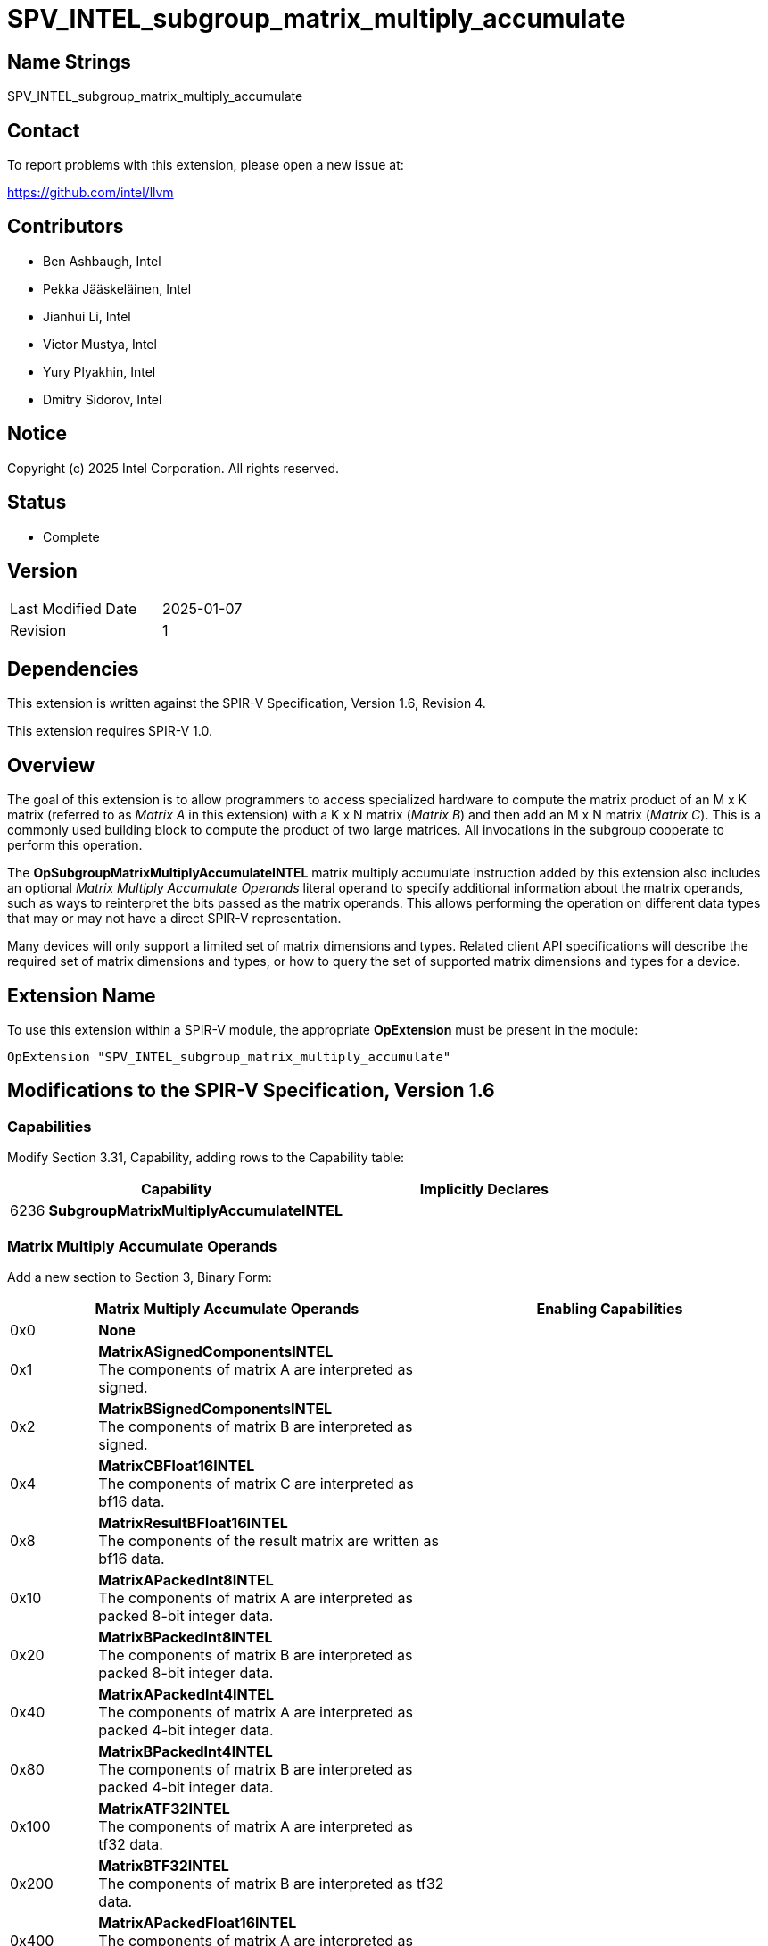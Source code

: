 :extension_name: SPV_INTEL_subgroup_matrix_multiply_accumulate
:capability_name: SubgroupMatrixMultiplyAccumulateINTEL
:capability_token: 6236
:op_name_mma: OpSubgroupMatrixMultiplyAccumulateINTEL
:op_token_mma: 6237

{extension_name}
================

== Name Strings

{extension_name}

== Contact

To report problems with this extension, please open a new issue at:

https://github.com/intel/llvm

== Contributors

// spell-checker: disable
* Ben Ashbaugh, Intel
* Pekka Jääskeläinen, Intel
* Jianhui Li, Intel
* Victor Mustya, Intel
* Yury Plyakhin, Intel
* Dmitry Sidorov, Intel
// spell-checker: enable

== Notice

Copyright (c) 2025 Intel Corporation. All rights reserved.

== Status

* Complete

== Version

[width="40%",cols="25,25"]
|========================================
| Last Modified Date | 2025-01-07
| Revision           | 1
|========================================

== Dependencies

This extension is written against the SPIR-V Specification,
Version 1.6, Revision 4.

This extension requires SPIR-V 1.0.

== Overview

The goal of this extension is to allow programmers to access specialized hardware to compute the matrix product of an M x K matrix (referred to as _Matrix A_ in this extension) with a K x N matrix (_Matrix B_) and then add an M x N matrix (_Matrix C_).
This is a commonly used building block to compute the product of two large matrices.
All invocations in the subgroup cooperate to perform this operation.

The *{op_name_mma}* matrix multiply accumulate instruction added by this extension also includes an optional _Matrix Multiply Accumulate Operands_ literal operand to specify additional information about the matrix operands, such as ways to reinterpret the bits passed as the matrix operands.
This allows performing the operation on different data types that may or may not have a direct SPIR-V representation.

Many devices will only support a limited set of matrix dimensions and types.
Related client API specifications will describe the required set of matrix dimensions and types, or how to query the set of supported matrix dimensions and types for a device.

== Extension Name

To use this extension within a SPIR-V module, the appropriate *OpExtension* must
be present in the module:

[subs="attributes"]
----
OpExtension "{extension_name}"
----

== Modifications to the SPIR-V Specification, Version 1.6

=== Capabilities

Modify Section 3.31, Capability, adding rows to the Capability table:
--
[cols="^.^2,16,15",options="header",width = "100%"]
|====
2+^.^| Capability | Implicitly Declares
| {capability_token} | *{capability_name}* |
|====
--

=== Matrix Multiply Accumulate Operands

Add a new section to Section 3, Binary Form:

[cols="^.^4,16,15",options="header",width = "100%"]
|====
2+^.^| Matrix Multiply Accumulate Operands | Enabling Capabilities
| 0x0 | *None* |

// Only valid for integer operand types:
| 0x1 | *MatrixASignedComponentsINTEL* +
The components of matrix A are interpreted as signed. |
| 0x2 | *MatrixBSignedComponentsINTEL* +
The components of matrix B are interpreted as signed. |

// Only needed if we do not have a bfloat16 type:
| 0x4 | *MatrixCBFloat16INTEL* +
The components of matrix C are interpreted as bf16 data. |
| 0x8 | *MatrixResultBFloat16INTEL* +
The components of the result matrix are written as bf16 data. |

// Only valid for integer operand types:
| 0x10 | *MatrixAPackedInt8INTEL* +
The components of matrix A are interpreted as packed 8-bit integer data. |
| 0x20 | *MatrixBPackedInt8INTEL* +
The components of matrix B are interpreted as packed 8-bit integer data. |

// Only valid for integer operand types:
| 0x40 | *MatrixAPackedInt4INTEL* +
The components of matrix A are interpreted as packed 4-bit integer data. |
| 0x80 | *MatrixBPackedInt4INTEL* +
The components of matrix B are interpreted as packed 4-bit integer data. |

// Only valid for 32-bit float operand types:
| 0x100 | *MatrixATF32INTEL* +
The components of matrix A are interpreted as tf32 data. |
| 0x200 | *MatrixBTF32INTEL* +
The components of matrix B are interpreted as tf32 data. |

// Only valid for integer operand types:
| 0x400 | *MatrixAPackedFloat16INTEL* +
The components of matrix A are interpreted as packed fp16 (half-precision) data. |
| 0x800 | *MatrixBPackedFloat16INTEL* +
The components of matrix B are interpreted as packed fp16 (half-precision) data. |

// Only valid for integer operand types:
| 0x1000 | *MatrixAPackedBFloat16INTEL* +
The components of matrix A are interpreted as packed bf16 data. |
| 0x2000 | *MatrixBPackedBFloat16INTEL* +
The components of matrix B are interpreted as packed bf16 data. |

|====

=== Instructions

Modify Section 3.42.21, Group Instructions, adding to the end of the list of instructions:

[cols="1,1,7*3",width="100%"]
|=====
8+a|[[{op_name_mma}]]*{op_name_mma}*

Computes the matrix product of two matrix operands and adds a third matrix operand.
All invocations in the subgroup cooperate to perform this operation.

_Result Type_ defines the result of the matrix multiply accumulate operation.
It must be a scalar or vector of floating-point or integer type.
The number of components in _Result Type_ defines the _M_ dimension of the matrix multiply accumulate operation.
If _Result Type_ is a scalar type, the _M_ dimension is one.

_K Dim_ defines the _K_ dimension of the matrix multiply accumulate operation.
It must come from a constant instruction with scalar 32-bit integer type.

The _N_ dimension of the matrix multiply accumulate operation is implicitly the number of invocations in the subgroup.

_Matrix A_ is the first matrix operand and has _M_ rows and _K_ columns.
The type of _Matrix A_ must be a scalar or vector of floating-point or integer type.
Multiple invocations in the subgroup may contribute part of the _Matrix A_ operand, depending on the matrix operand size and the subgroup size.

_Matrix B_ is the second matrix operand and has _K_ rows and _N_ columns.
It must be a scalar or vector of floating-point or integer type.
Each of the invocations in the subgroup contributes part of the _Matrix B_ operand.

_Matrix C_ is the third matrix operand and has _M_ rows and _N_ columns.
It must be a scalar or vector of floating-point or integer type.
Each of the invocations in the subgroup contributes part of the _Matrix C_ operand.

The multiplication step of the matrix multiply accumulate operation computes the matrix product of _Matrix A_ and _Matrix B_.
The product is a matrix with _M_ rows and _N_ columns.
The order of operations to compute the elements of the matrix product is implementation-dependent.

For integer matrices, the operations used for the multiplication of _Matrix A_ and _Matrix B_ and the addition of _Matrix C_ are performed at the precision of the _Result Type_.
The resulting value will equal the low-order N bits of the correct result R, where N is the result width and R is computed with enough precision to avoid overflow and underflow.

For floating-point matrices, the precision and the order of operations are implementation-defined.

The accumulation step of the matrix multiply accumulate operation computes the element-wise addition of the matrix product of _Matrix A_ and _Matrix B_ with _Matrix C_.
The final result is a matrix with _M_ rows and _N_ columns, which is assigned to _Result_.

_Matrix Multiply Accumulate Operands_ is an optional literal that specifies additional information about the matrix operands, such as ways to reinterpret the bits passed as the matrix operands.
If _Matrix Multiply Accumulate Operands_ is not present, it is the same as specifying the _Matrix Multiply Accumulate Operand_ *None*.

Behavior is undefined unless all invocations within the subgroup execute the same dynamic instance of this instruction.

|Capability: +
*{capability_name}*
| 7 + variable | {op_token_mma}
| _<id>_ +
_Result Type_
| _<id>_ +
_Result_
| _<id>_ +
_K Dim_
| _<id>_ +
_Matrix A_
| _<id>_ +
_Matrix B_
| _<id>_ +
_Matrix C_
| Optional +
_Matrix Multiply Accumulate Operands_
|=====

== Mapping Matrix Data to Invocations

This section describes how each invocation passes its contribution to the per-subgroup _Matrix A_, _Matrix B_, and _Matrix C_ operands, and how the per-subgroup _Result_ matrix is assigned to each invocation.

Recall that the _M_ dimension of the matrix multiply accumulate operation is defined by the number of components in the _Result Type_, the _N_ dimension is defined implicitly by the number of invocations in the subgroup, and the _K_ dimension is defined by the _K Dim_ operand.

The _Matrix A_ operand has _M_ rows and _K_ columns.
The _K_ columns of data are passed by the _N_ invocations in the subgroup, with the lower-numbered invocations (invocations where *SubgroupLocalInvocationId* is a smaller value) passing the lower-numbered columns.
This is the only matrix operand that is not dependent on _N_, the number of invocations in the subgroup, so there are three scenarios to consider:

1. If _N_ is equal to _K_, then each invocation contributes a single column of _Matrix A_.
The complete contribution for an invocation is passed as a vector of _M_ values, with each component representing one row of the contribution, and the lower-numbered components representing the lower-numbered rows.
2. If _N_ is less than _K_, then each invocation contributes multiple columns of _Matrix A_.
The multiple columns are packed into a single value per row, with data from the lower-numbered columns in the lower bits of the value.
The complete contribution for an invocation is passed as a vector of _M_ values, with each component representing one row of the contribution, and the lower-numbered components representing the lower-numbered rows.
3. If _N_ is greater than _K_, then each invocation contributes a fraction of the rows representing a single column of _Matrix A_.
The complete contribution for an invocation is passed as a vector of values, with each component representing one row of the contribution, and the lower-numbered components representing the lower-numbered rows.
For example, if _N_ is twice as big as _K_, then each invocation contributes every other row of a single column of _Matrix A_, with the lower-numbered invocations contributing the first row and higher-numbered invocations contributing the second row.
If the data from the higher-numbered invocations is not needed, such as when there is only one row _M_, then the data passed by the higher-numbered invocations is ignored.

The _Matrix B_ operand has _K_ rows and _N_ columns.
Each invocation in the subgroup contributes a single column of _Matrix B_, with the lower-numbered invocations (invocations where *SubgroupLocalInvocationId* is a smaller value) passing the lower-numbered columns.
For matrix elements that are larger than 16 bits, the column of _Matrix B_ is passed as a vector, with the lower-numbered rows of _Matrix B_ passed as the lower-numbered components of the vector.
For matrix elements that are 16 bits or smaller, the column of _Matrix B_ is passed as a vector of 32-bit values, with the lower-numbered rows of _Matrix B_ passed as the lower-numbered components of the vector, and lowered-numbered rows passed as the lower-numbered bits of each value.
This is sometimes referred to as a _packed_ or _VNNI_ layout.

The _Matrix C_ operand has _M_ rows and _N_ columns.
Each invocation in the subgroup contributes a single column of _Matrix C_, with the lower-numbered invocations passing the lower-numbered columns.
The column of _Matrix C_ is passed as a vector of values, with the lower-numbered components representing lower-numbered rows.

The _Result_ matrix has _M_ rows and _N_ columns, and is assigned to invocations the same as the _Matrix C_ operand.
Each invocation of the subgroup is assigned a single column of the _Result_ matrix, with the lower-numbered invocations assigned the lower-numbered columns.
The column of the _Result_ matrix is returned as a vector of values, with the lower-numbered components representing lower-numbered rows.

=== Examples

. Passing _Matrix A_ with _M_ equal to two, _K_ equal to four, and _N_ equal to four:
+
--
[cols="4*^", width="1%"]
|=====
| `0,0` | `0,1` | `0,2` | `0,3`
| `1,0` | `1,1` | `1,2` | `1,3`
|=====

This is the first _Matrix A_ case, where _N_ is equal to _K_.
Therefore, each invocation contributes a vector representing a single column of _Matrix A_:

* Invocation 0 passes a vector consisting of the two values `0,0` and `1,0`.
* Invocation 1 passes a vector consisting of the two values `0,1` and `1,1`.
* Invocation 2 passes a vector consisting of the two values `0,2` and `1,2`.
* Invocation 3 passes a vector consisting of the two values `0,3` and `1,3`.
--

. Passing _Matrix A_ with _M_ equal to two, _K_ equal to eight, and _N_ equal to four:
+
--
[cols="8*^", width="1%"]
|=====
| `0,0` | `0,1` | `0,2` | `0,3` | `0,4` | `0,5` | `0,6` | `0,7`
| `1,0` | `1,1` | `1,2` | `1,3` | `1,4` | `1,5` | `1,6` | `1,7`
|=====

This is the second _Matrix A_ case, where _N_ is less than _K_.
In this case _N_ is two times less than _K_.
Therefore, each invocation contributes a vector representing two columns of _Matrix A_; the first column in the lower bits of each vector component and the second column in the upper bits:

* Invocation 0 passes a vector consisting of the two values `0,1 | 0,0` and `1,1 | 1,0`.
* Invocation 1 passes a vector consisting of the two values `0,3 | 0,2` and `1,3 | 1,2`.
* Invocation 2 passes a vector consisting of the two values `0,5 | 0,4` and `1,5 | 1,4`.
* Invocation 3 passes a vector consisting of the two values `0,7 | 0,6` and `1.7 | 1,6`.
--

. Passing _Matrix A_ with _M_ equal to four, _K_ equal to two, and _N_ equal to four:
+
--
[cols="2*^", width="1%"]
|=====
| `0,0` | `0,1`
| `1,0` | `1,1`
| `2,0` | `2,1`
| `3,0` | `3,1`
|=====

This is the third _Matrix A_ case, where _N_ is greater than _K_.
In this case, _N_ is two times greater than _K_.
Therefore, each invocation contributes a vector representing every other row of each column of _Matrix A_:

* Invocation 0 passes a vector consisting of the two values `0,0` and `2,0`.
* Invocation 1 passes a vector consisting of the two values `0,1` and `2,1`.
* Invocation 2 passes a vector consisting of the two values `1,0` and `3,0`.
* Invocation 3 passes a vector consisting of the two values `1,1` and `3,1`.
--

. Passing _Matrix A_ with _M_ equal to one, _K_ equal to two, and _N_ equal to four:
+
--
[cols="2*^", width="1%"]
|=====
| `0,0` | `0,1`
|=====

This is a special-case of the third _Matrix A_ case.
In this case, _N_ is greater than _K_, and there is only one row.
Therefore, the data contributed by some invocations is ignored:

* Invocation 0 passes the value `0,0`.
* Invocation 1 passes the value `0,1`.
* The data from Invocation 2 and Invocation 3 is ignored.
--

. Passing _Matrix B_ with _K_ equal to eight, _N_ equal to four, and 8-bit data:
+
--
[cols="4*^", width="1%"]
|=====
| `0,0` | `0,1` | `0,2` | `0,3`
| `1,0` | `1,1` | `1,2` | `1,3`
| `2,0` | `2,1` | `2,2` | `2,3`
| `3,0` | `3,1` | `3,2` | `3,3`
| `4,0` | `4,1` | `4,2` | `4,3`
| `5,0` | `5,1` | `5,2` | `5,3`
| `6,0` | `6,1` | `6,2` | `6,3`
| `7,0` | `7,1` | `7,2` | `7,3`
|=====

Each invocation contributes a vector of two 32-bit values, where each value consists of 8-bit data from four rows of the invocation's column data:

* Invocation 0 passes a vector consisting of the two 32-bit values `3,0 | 2,0 | 1,0 | 0,0` and `7,0 | 6,0 | 5,0 | 4,0`.
* Invocation 1 passes a vector consisting of the two 32-bit values `3,1 | 2,1 | 1,1 | 0,1` and `7,1 | 6,1 | 5,1 | 4,1`.
* Invocation 2 passes a vector consisting of the two 32-bit values `3,2 | 2,2 | 1,2 | 0,2` and `7,2 | 6,2 | 5,2 | 4,2`.
* Invocation 3 passes a vector consisting of the two 32-bit values `3,3 | 2,3 | 1,3 | 0,3` and `7,3 | 6,3 | 5,3 | 4,3`.
--

. Passing _Matrix B_ with _K_ equal to four, _N_ equal to four, and 16-bit data:
+
--
[cols="4*^", width="1%"]
|=====
| `0,0` | `0,1` | `0,2` | `0,3`
| `1,0` | `1,1` | `1,2` | `1,3`
| `2,0` | `2,1` | `2,2` | `2,3`
| `3,0` | `3,1` | `3,2` | `3,3`
|=====

Each invocation contributes a vector of two 32-bit values, where each value consists of 16-bit data from two rows of the invocation's column data:

* Invocation 0 passes a vector consisting of the two 32-bit values `1,0 | 0,0` and `3,0 | 2,0`.
* Invocation 1 passes a vector consisting of the two 32-bit values `1,1 | 0,1` and `3,1 | 2,1`.
* Invocation 2 passes a vector consisting of the two 32-bit values `1,2 | 0,2` and `3,2 | 2,2`.
* Invocation 3 passes a vector consisting of the two 32-bit values `1,3 | 0,3` and `3,3 | 2,3`.
--

. Passing _Matrix B_ with _K_ equal to two, _N_ equal to four, and 32-bit data:
+
--
[cols="4*^", width="1%"]
|=====
| `0,0` | `0,1` | `0,2` | `0,3`
| `1,0` | `1,1` | `1,2` | `1,3`
|=====

Each invocation contributes a vector of two 32-bit values representing the rows of the invocation's column data:

* Invocation 0 passes a vector consisting of the two 32-bit values `0,0` and `1,0`.
* Invocation 1 passes a vector consisting of the two 32-bit values `0,1` and `1,1`.
* Invocation 2 passes a vector consisting of the two 32-bit values `0,2` and `1,2`.
* Invocation 3 passes a vector consisting of the two 32-bit values `0,3` and `1,3`.
--

. Passing _Matrix C_ with _M_ equal to two and _N_ equal to four:
+
--
[cols="4*^", width="1%"]
|=====
| `0,0` | `0,1` | `0,2` | `0,3`
| `1,0` | `1,1` | `1,2` | `1,3`
|=====

Each invocation contributes a vector of values representing the rows of the invocation's column data:

* Invocation 0 passes a vector consisting of the two values `0,0` and `1,0`.
* Invocation 1 passes a vector consisting of the two values `0,1` and `1,1`.
* Invocation 2 passes a vector consisting of the two values `0,2` and `1,2`.
* Invocation 3 passes a vector consisting of the two values `0,3` and `1,3`.
--

. Assigning _Result_ with _M_ equal to two and _N_ equal to four:
+
--
[cols="4*^", width="1%"]
|=====
| `0,0` | `0,1` | `0,2` | `0,3`
| `1,0` | `1,1` | `1,2` | `1,3`
|=====

Each invocation is assigned a vector of values representing the rows of the invocation's column data:

* Invocation 0 is assigned a vector consisting of the two values `0,0` and `1,0`.
* Invocation 1 is assigned a vector consisting of the two values `0,1` and `1,1`.
* Invocation 2 is assigned a vector consisting of the two values `0,2` and `1,2`.
* Invocation 3 is assigned a vector consisting of the two values `0,3` and `1,3`.
--

== Issues

. What should this extension be called?
+
--
*RESOLVED*: The name of the extension will be SPV_INTEL_subgroup_matrix_multiply_accumulate, which aligns with the name of the related OpenCL extension https://registry.khronos.org/OpenCL/extensions/intel/cl_intel_subgroup_matrix_multiply_accumulate.html[cl_intel_subgroup_matrix_multiply_accumulate].
--

. Do we need bits to indicate whether integer matrix C or result matrices are signed vs. unsigned?
+
--
*RESOLVED*: No, we do not currently have a use-case for unsigned interpretations for the matrix C and result matrices, even though in theory there could be a use-case in the future.

Additionally, because we do not support saturating accumulation, the same operation should work for both signed and unsigned integers due to the behavior of twos-complement arithmetic.
Note that there are not separate instructions for signed vs. unsigned integer arithmetic, for example, without integer saturation.
--

. Should the default interpretation be signed or unsigned?
+
--
*RESOLVED*: The default interpretation is signed.
If needed, we could add interpretations for interpreting matrix C or the result matrix as unsigned in an updated version of this extension or in a layered extension.

Note though, the similar type interpretations for cooperative matrices are signed, or said another way, the default interpretation is unsigned.
--

. Do we need different capabilities to gate each of the type interpretations?
+
--
*RESOLVED*: No, we do not need different capabilities to gate each of the type interpretations, and it is OK to only have the top-level *{capability_name}* capability.

It will always be undefined behavior to use an unsupported matrix dimension or type, therefore adding additional capabilities for each type interpretation is not necessary.
--

== Revision History

[cols="5,15,15,70"]
[grid="rows"]
[options="header"]
|========================================
|Rev|Date|Author|Changes
|1|2025-01-07|Ben Ashbaugh|Initial revision for publication
|========================================
